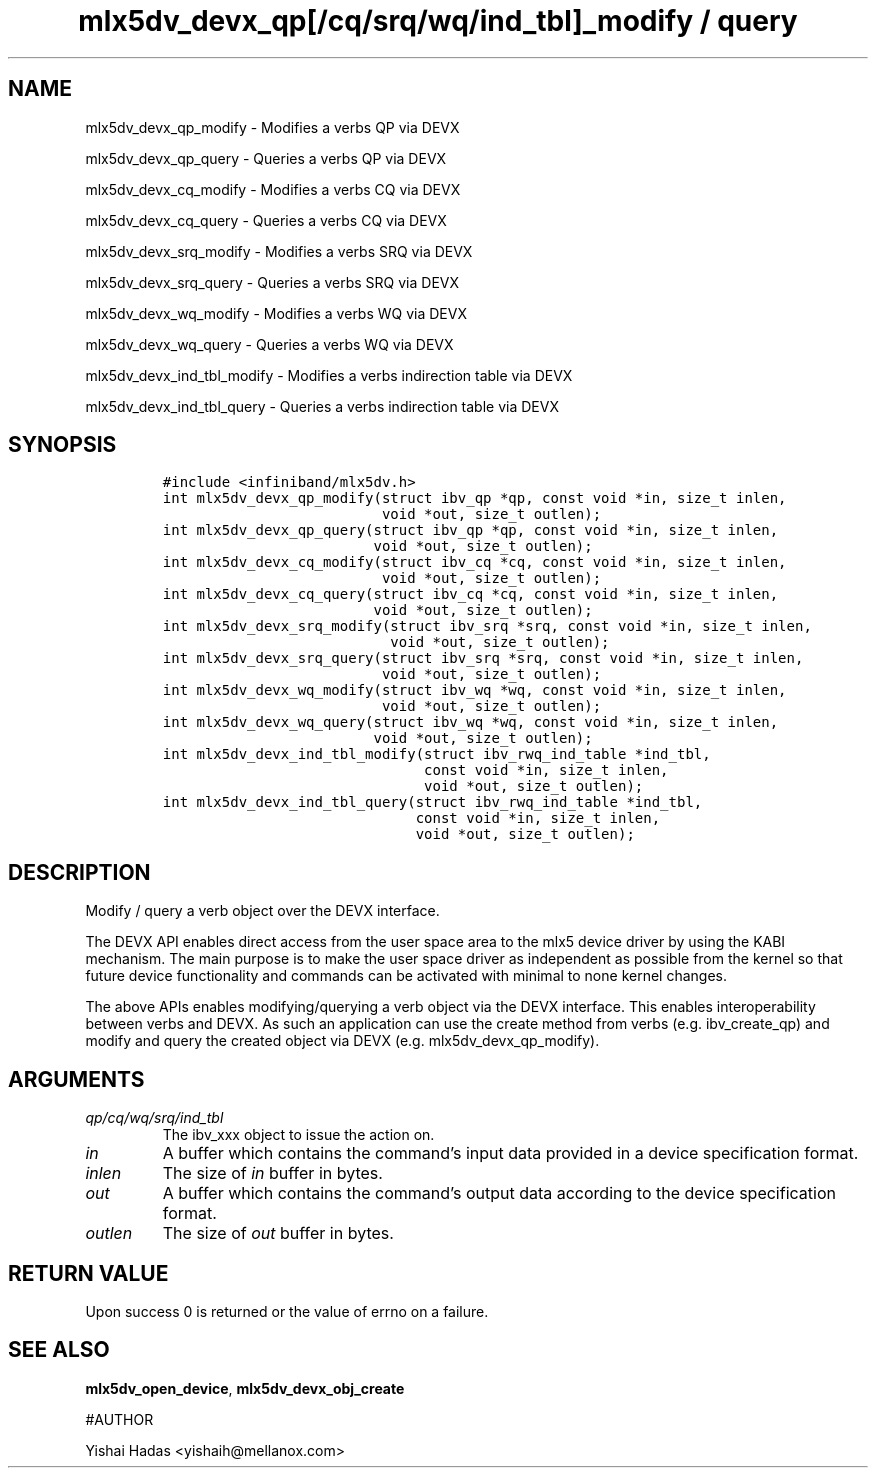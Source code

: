 .\" Automatically generated by Pandoc 3.1.2
.\"
.\" Define V font for inline verbatim, using C font in formats
.\" that render this, and otherwise B font.
.ie "\f[CB]x\f[]"x" \{\
. ftr V B
. ftr VI BI
. ftr VB B
. ftr VBI BI
.\}
.el \{\
. ftr V CR
. ftr VI CI
. ftr VB CB
. ftr VBI CBI
.\}
.TH "mlx5dv_devx_qp[/cq/srq/wq/ind_tbl]_modify / query" "3" "" "" ""
.hy
.SH NAME
.PP
mlx5dv_devx_qp_modify - Modifies a verbs QP via DEVX
.PP
mlx5dv_devx_qp_query - Queries a verbs QP via DEVX
.PP
mlx5dv_devx_cq_modify - Modifies a verbs CQ via DEVX
.PP
mlx5dv_devx_cq_query - Queries a verbs CQ via DEVX
.PP
mlx5dv_devx_srq_modify - Modifies a verbs SRQ via DEVX
.PP
mlx5dv_devx_srq_query - Queries a verbs SRQ via DEVX
.PP
mlx5dv_devx_wq_modify - Modifies a verbs WQ via DEVX
.PP
mlx5dv_devx_wq_query - Queries a verbs WQ via DEVX
.PP
mlx5dv_devx_ind_tbl_modify - Modifies a verbs indirection table via DEVX
.PP
mlx5dv_devx_ind_tbl_query - Queries a verbs indirection table via DEVX
.SH SYNOPSIS
.IP
.nf
\f[C]
#include <infiniband/mlx5dv.h>
int mlx5dv_devx_qp_modify(struct ibv_qp *qp, const void *in, size_t inlen,
                          void *out, size_t outlen);
int mlx5dv_devx_qp_query(struct ibv_qp *qp, const void *in, size_t inlen,
                         void *out, size_t outlen);
int mlx5dv_devx_cq_modify(struct ibv_cq *cq, const void *in, size_t inlen,
                          void *out, size_t outlen);
int mlx5dv_devx_cq_query(struct ibv_cq *cq, const void *in, size_t inlen,
                         void *out, size_t outlen);
int mlx5dv_devx_srq_modify(struct ibv_srq *srq, const void *in, size_t inlen,
                           void *out, size_t outlen);
int mlx5dv_devx_srq_query(struct ibv_srq *srq, const void *in, size_t inlen,
                          void *out, size_t outlen);
int mlx5dv_devx_wq_modify(struct ibv_wq *wq, const void *in, size_t inlen,
                          void *out, size_t outlen);
int mlx5dv_devx_wq_query(struct ibv_wq *wq, const void *in, size_t inlen,
                         void *out, size_t outlen);
int mlx5dv_devx_ind_tbl_modify(struct ibv_rwq_ind_table *ind_tbl,
                               const void *in, size_t inlen,
                               void *out, size_t outlen);
int mlx5dv_devx_ind_tbl_query(struct ibv_rwq_ind_table *ind_tbl,
                              const void *in, size_t inlen,
                              void *out, size_t outlen);
\f[R]
.fi
.SH DESCRIPTION
.PP
Modify / query a verb object over the DEVX interface.
.PP
The DEVX API enables direct access from the user space area to the mlx5
device driver by using the KABI mechanism.
The main purpose is to make the user space driver as independent as
possible from the kernel so that future device functionality and
commands can be activated with minimal to none kernel changes.
.PP
The above APIs enables modifying/querying a verb object via the DEVX
interface.
This enables interoperability between verbs and DEVX.
As such an application can use the create method from verbs
(e.g.\ ibv_create_qp) and modify and query the created object via DEVX
(e.g.\ mlx5dv_devx_qp_modify).
.SH ARGUMENTS
.TP
\f[I]qp/cq/wq/srq/ind_tbl\f[R]
The ibv_xxx object to issue the action on.
.TP
\f[I]in\f[R]
A buffer which contains the command\[cq]s input data provided in a
device specification format.
.TP
\f[I]inlen\f[R]
The size of \f[I]in\f[R] buffer in bytes.
.TP
\f[I]out\f[R]
A buffer which contains the command\[cq]s output data according to the
device specification format.
.TP
\f[I]outlen\f[R]
The size of \f[I]out\f[R] buffer in bytes.
.SH RETURN VALUE
.PP
Upon success 0 is returned or the value of errno on a failure.
.SH SEE ALSO
.PP
\f[B]mlx5dv_open_device\f[R], \f[B]mlx5dv_devx_obj_create\f[R]
.PP
#AUTHOR
.PP
Yishai Hadas <yishaih@mellanox.com>
